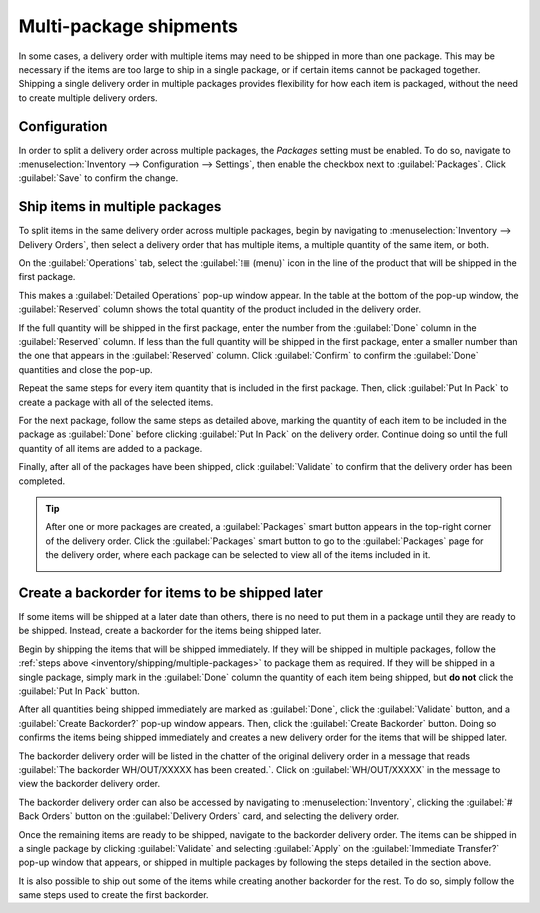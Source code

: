 =======================
Multi-package shipments
=======================

In some cases, a delivery order with multiple items may need to be shipped in more than one package.
This may be necessary if the items are too large to ship in a single package, or if certain items
cannot be packaged together. Shipping a single delivery order in multiple packages provides
flexibility for how each item is packaged, without the need to create multiple delivery orders.

Configuration
=============

In order to split a delivery order across multiple packages, the *Packages* setting must be enabled.
To do so, navigate to :menuselection:`Inventory --> Configuration --> Settings`, then enable the
checkbox next to :guilabel:`Packages`. Click :guilabel:`Save` to confirm the change.

.. image:: multipack/packages-setting.png
   :align: center
   :alt: The Packages setting on the Inventory app settings page.

.. _inventory/shipping/multiple-packages:

Ship items in multiple packages
===============================

To split items in the same delivery order across multiple packages, begin by navigating to
:menuselection:`Inventory --> Delivery Orders`, then select a delivery order that has multiple
items, a multiple quantity of the same item, or both.

On the :guilabel:`Operations` tab, select the :guilabel:`⁞≣ (menu)` icon in the line of the product
that will be shipped in the first package.

.. image:: multipack/product-menu-icon.png
   :align: center
   :alt: The menu icon for a product in a delivery order.

This makes a :guilabel:`Detailed Operations` pop-up window appear. In the table at the bottom of the
pop-up window, the :guilabel:`Reserved` column shows the total quantity of the product included in
the delivery order.

If the full quantity will be shipped in the first package, enter the number from the
:guilabel:`Done` column in the :guilabel:`Reserved` column. If less than the full quantity will be
shipped in the first package, enter a smaller number than the one that appears in the
:guilabel:`Reserved` column. Click :guilabel:`Confirm` to confirm the :guilabel:`Done` quantities
and close the pop-up.

.. image:: multipack/detailed-operations.png
   :align: center
   :alt: The Detailed Operations pop-up for a product in a delivery order.

Repeat the same steps for every item quantity that is included in the first package. Then, click
:guilabel:`Put In Pack` to create a package with all of the selected items.

.. image:: multipack/put-in-pack.png
   :align: center
   :alt: The Put In Pack button on a delivery order.

For the next package, follow the same steps as detailed above, marking the quantity of each item to
be included in the package as :guilabel:`Done` before clicking :guilabel:`Put In Pack` on the
delivery order. Continue doing so until the full quantity of all items are added to a package.

Finally, after all of the packages have been shipped, click :guilabel:`Validate` to confirm that the
delivery order has been completed.

.. tip::
   After one or more packages are created, a :guilabel:`Packages` smart button appears in the
   top-right corner of the delivery order. Click the :guilabel:`Packages` smart button to go to the
   :guilabel:`Packages` page for the delivery order, where each package can be selected to view all
   of the items included in it.

   .. image:: multipack/packages-smart-button.png
      :align: center
      :alt: The Packages smart button on a delivery order.

Create a backorder for items to be shipped later
================================================

If some items will be shipped at a later date than others, there is no need to put them in a package
until they are ready to be shipped. Instead, create a backorder for the items being shipped later.

Begin by shipping the items that will be shipped immediately. If they will be shipped in multiple
packages, follow the :ref:`steps above <inventory/shipping/multiple-packages>` to package them as
required. If they will be shipped in a single package, simply mark in the :guilabel:`Done` column
the quantity of each item being shipped, but **do not** click the :guilabel:`Put In Pack` button.

After all quantities being shipped immediately are marked as :guilabel:`Done`, click the
:guilabel:`Validate` button, and a :guilabel:`Create Backorder?` pop-up window appears. Then, click
the :guilabel:`Create Backorder` button. Doing so confirms the items being shipped immediately and
creates a new delivery order for the items that will be shipped later.

.. image:: multipack/backorder-pop-up.png
   :align: center
   :alt: The Create Backorder? pop-up window.

The backorder delivery order will be listed in the chatter of the original delivery order in a
message that reads :guilabel:`The backorder WH/OUT/XXXXX has been created.`. Click on
:guilabel:`WH/OUT/XXXXX` in the message to view the backorder delivery order.

.. image:: multipack/backorder-chatter.png
   :align: center
   :alt: The backorder delivery order listed in the chatter of the original delivery order.

The backorder delivery order can also be accessed by navigating to :menuselection:`Inventory`,
clicking the :guilabel:`# Back Orders` button on the :guilabel:`Delivery Orders` card, and selecting
the delivery order.

.. image:: multipack/back-orders-button.png
   :align: center
   :alt: The Back Orders button on the Delivery Orders card.

Once the remaining items are ready to be shipped, navigate to the backorder delivery order. The
items can be shipped in a single package by clicking :guilabel:`Validate` and selecting
:guilabel:`Apply` on the :guilabel:`Immediate Transfer?` pop-up window that appears, or shipped in
multiple packages by following the steps detailed in the section above.

It is also possible to ship out some of the items while creating another backorder for the rest. To
do so, simply follow the same steps used to create the first backorder.
